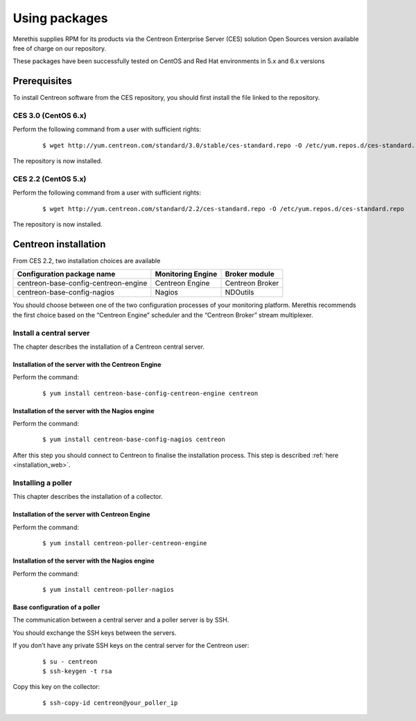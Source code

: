 .. _install_from_packages:

==============
Using packages
==============

Merethis supplies RPM for its products via the Centreon Enterprise Server (CES) solution Open Sources version available free of charge on our repository.

These packages have been successfully tested on CentOS and Red Hat environments in 5.x and 6.x versions

*************
Prerequisites
*************

To install Centreon software from the CES repository, you should first install the file linked to the repository.

CES 3.0 (CentOS 6.x)
--------------------

Perform the following command from a user with sufficient rights:

 ::

 $ wget http://yum.centreon.com/standard/3.0/stable/ces-standard.repo -O /etc/yum.repos.d/ces-standard.repo

The repository is now installed.

CES 2.2 (CentOS 5.x)
--------------------

Perform the following command from a user with sufficient rights:

 ::

 $ wget http://yum.centreon.com/standard/2.2/ces-standard.repo -O /etc/yum.repos.d/ces-standard.repo

The repository is now installed.

*********************
Centreon installation
*********************

From CES 2.2, two installation choices are available

+---------------------------------------+-------------------+-----------------+
| Configuration package name            | Monitoring Engine | Broker module   |
+=======================================+===================+=================+
| centreon-base-config-centreon-engine  | Centreon Engine   | Centreon Broker |
+---------------------------------------+-------------------+-----------------+
| centreon-base-config-nagios           | Nagios            | NDOutils        |
+---------------------------------------+-------------------+-----------------+

You should choose between one of the two configuration processes of your monitoring platform. Merethis recommends the first choice based on the “Centreon Engine” scheduler and the “Centreon Broker” stream multiplexer.

Install a central server
------------------------

The chapter describes the installation of a Centreon central server.

Installation of the server with the Centreon Engine
^^^^^^^^^^^^^^^^^^^^^^^^^^^^^^^^^^^^^^^^^^^^^^^^^^^

Perform the command:

 ::

  $ yum install centreon-base-config-centreon-engine centreon


Installation of the server with the Nagios engine
^^^^^^^^^^^^^^^^^^^^^^^^^^^^^^^^^^^^^^^^^^^^^^^^^

Perform the command:

 ::

  $ yum install centreon-base-config-nagios centreon

After this step you should connect to Centreon to finalise the installation process.
This step is described :ref:`here <installation_web>`.

Installing a poller
-------------------

This chapter describes the installation of a collector.

Installation of the server with Centreon Engine
^^^^^^^^^^^^^^^^^^^^^^^^^^^^^^^^^^^^^^^^^^^^^^^

Perform the command:

 ::

  $ yum install centreon-poller-centreon-engine

Installation of the server with the Nagios engine
^^^^^^^^^^^^^^^^^^^^^^^^^^^^^^^^^^^^^^^^^^^^^^^^^

Perform the command:

 ::

  $ yum install centreon-poller-nagios

Base configuration of a poller
^^^^^^^^^^^^^^^^^^^^^^^^^^^^^^

The communication between a central server and a poller server is by SSH.

You should exchange the SSH keys between the servers.

If you don’t have any private SSH keys on the central server for the Centreon user:

 ::

  $ su - centreon
  $ ssh-keygen -t rsa

Copy this key on the collector:

 ::

  $ ssh-copy-id centreon@your_poller_ip
